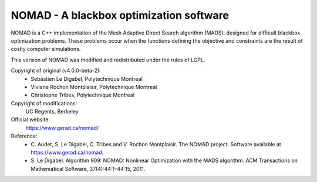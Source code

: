 .. -*- mode: rst -*-

NOMAD - A blackbox optimization software
========================================

NOMAD is a C++ implementation of the Mesh Adaptive Direct Search algorithm
(MADS), designed for difficult blackbox optimization problems. These problems
occur when the functions defining the objective and constraints are the
result of costly computer simulations.

This version of NOMAD was modified and redistributed under the rules of LGPL.

Copyright of original (v4.0.0-beta-2):
   * Sebastien Le Digabel, Polytechnique Montreal
   * Viviane Rochon Montplaisir, Polytechnique Montreal
   * Christophe Tribes, Polytechnique Montreal

Copyright of modifications:
   UC Regents, Berkeley

Official website:
   https://www.gerad.ca/nomad/

Reference:
   * C. Audet, S. Le Digabel, C. Tribes and V. Rochon Montplaisir. The NOMAD
     project. Software available at https://www.gerad.ca/nomad.
   * S. Le Digabel. Algorithm 909: NOMAD: Nonlinear Optimization with the MADS
     algorithm. ACM Transactions on Mathematical Software, 37(4):44:1–44:15, 2011.
